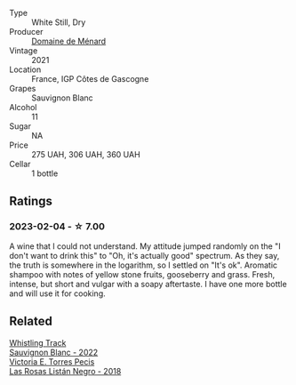#+attr_html: :class wine-main-image
[[file:/images/c9/ff8dd9-ef3c-42fc-9b91-085d842f9586/2023-01-27-11-40-37-IMG-4603@512.webp]]

- Type :: White Still, Dry
- Producer :: [[barberry:/producers/a13a1c49-b34b-4466-8b2e-22ded1d927aa][Domaine de Ménard]]
- Vintage :: 2021
- Location :: France, IGP Côtes de Gascogne
- Grapes :: Sauvignon Blanc
- Alcohol :: 11
- Sugar :: NA
- Price :: 275 UAH, 306 UAH, 360 UAH
- Cellar :: 1 bottle

** Ratings

*** 2023-02-04 - ☆ 7.00

A wine that I could not understand. My attitude jumped randomly on the "I don't want to drink this" to "Oh, it's actually good" spectrum. As they say, the truth is somewhere in the logarithm, so I settled on "It's ok". Aromatic shampoo with notes of yellow stone fruits, gooseberry and grass. Fresh, intense, but short and vulgar with a soapy aftertaste. I have one more bottle and will use it for cooking.

** Related

#+begin_export html
<div class="flex-container">
  <a class="flex-item flex-item-left" href="/wines/ec876daf-f287-4f7e-a7df-ccfcd375a85a.html">
    <img class="flex-bottle" src="/images/ec/876daf-f287-4f7e-a7df-ccfcd375a85a/2023-01-27-11-58-33-IMG-4616@512.webp"></img>
    <section class="h">Whistling Track</section>
    <section class="h text-bolder">Sauvignon Blanc - 2022</section>
  </a>

  <a class="flex-item flex-item-right" href="/wines/f8e0763f-4b2b-4006-a4bd-5a70b5024356.html">
    <img class="flex-bottle" src="/images/f8/e0763f-4b2b-4006-a4bd-5a70b5024356/2022-11-27-10-31-07-IMG-3463@512.webp"></img>
    <section class="h">Victoria E. Torres Pecis</section>
    <section class="h text-bolder">Las Rosas Listán Negro - 2018</section>
  </a>

</div>
#+end_export
